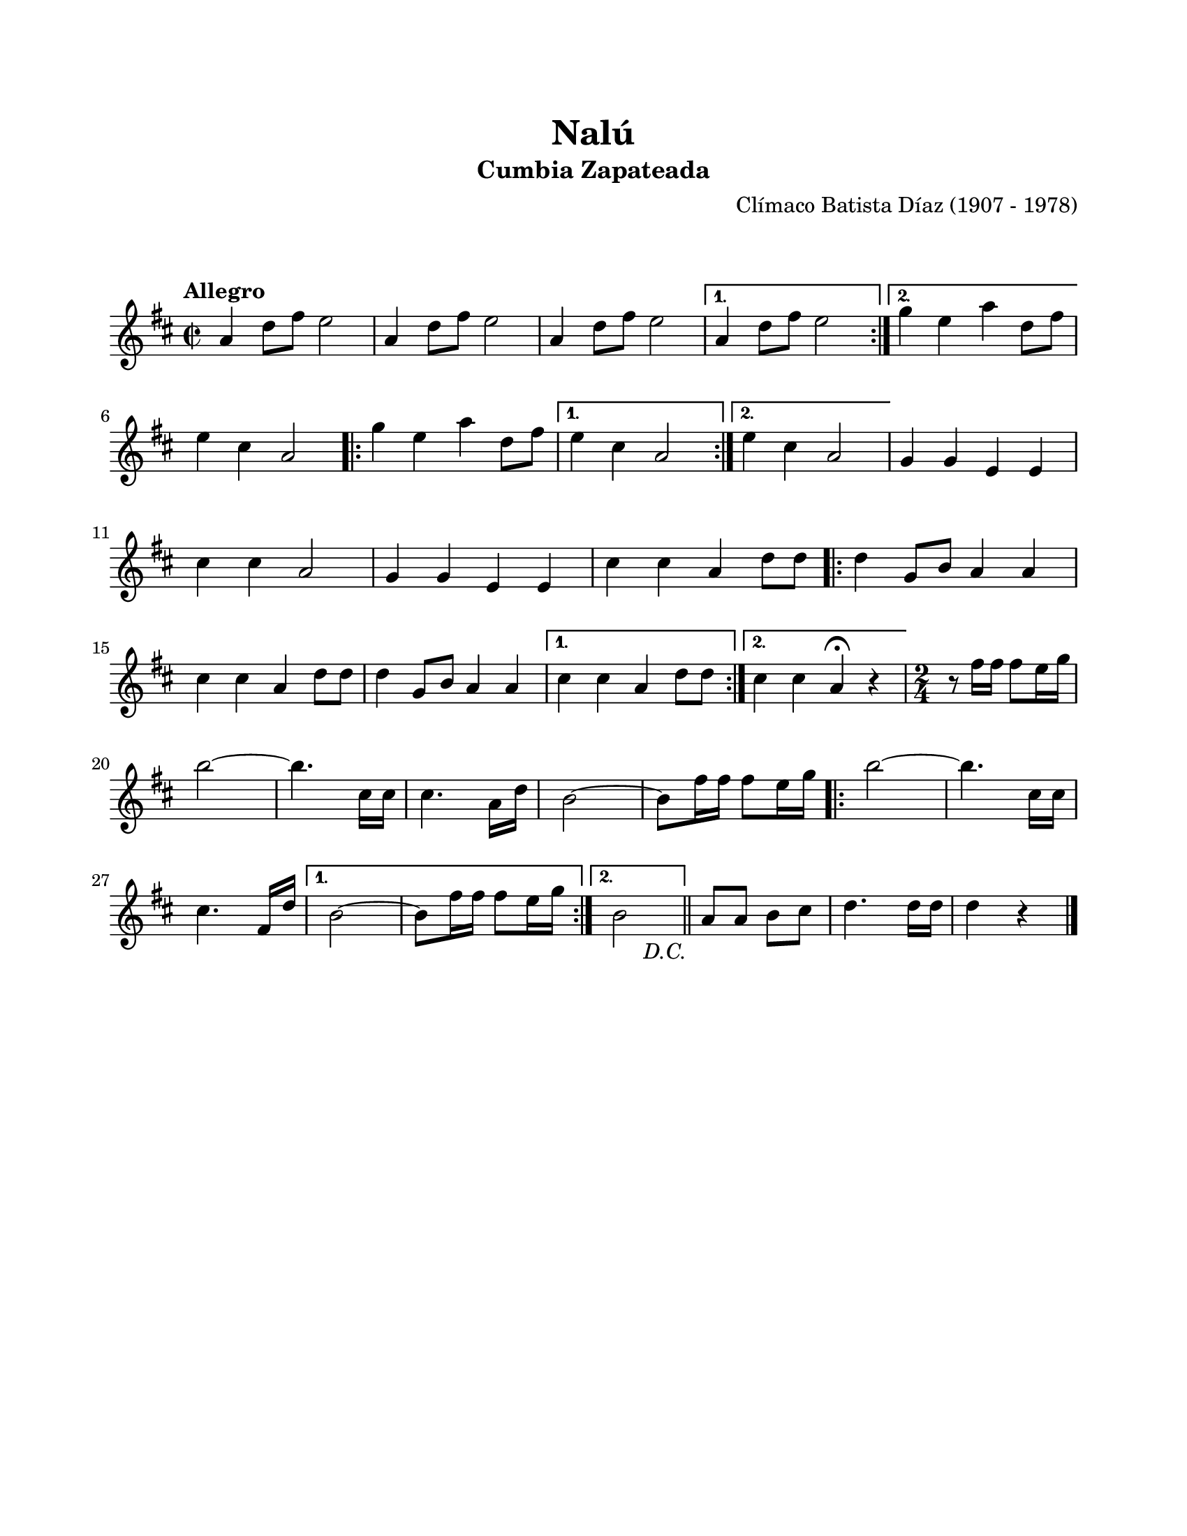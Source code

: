 #(define output-id "CMB01")
\version "2.24.0"
\header {
	title = "Nalú"
	subtitle = "Cumbia Zapateada"
	composer = "Clímaco Batista Díaz (1907 - 1978)"
	tagline = ##f
}

\paper {
	#(set-paper-size "letter")
	top-margin = 20
	left-margin = 20
	right-margin = 20
	bottom-margin = 25
	print-page-number = false
	indent = 0
}

\markup \vspace #2

global = {
	\time 2/2
	\tempo "Allegro"
	\key d \major
}

melodia = \new Voice \relative c' {
	\repeat segno 2 {
		\repeat volta 2 {
			a'4 d8 fis e2 | a,4 d8 fis e2 | a,4 d8 fis e2 
		}
		\alternative {
			{ a,4 d8 fis e2 | }
			{ g4 e a d,8 fis | \break }
		}
		e4 cis a2 |
		\repeat volta 2 {
			g'4 e a d,8 fis | 
		}
		\alternative {
			{ e4 cis a2 | }
			{ e'4 cis a2 | }
		}
		g4 g e e \break | cis' cis a2 | g4 g e e | cis' cis a d8 d |
		\repeat volta 2 {
			d4 g,8 b a4 a \break | cis cis a d8 d | d4 g,8 b a4 a |
		}
		\alternative {
			{ cis4 cis a d8 d | }
			{ cis4 cis a\fermata r4 | } 
		}
		\time 2/4 
		r8 fis'16 fis fis8 e16 g \break | b2 ~ | b4. cis,16 cis | cis4. a16 d |
		b2 ~ | b8 fis'16 fis fis8 e16 g | 
		\repeat volta 2 {
			b2 ~ | b4. cis,16 cis \break | cis4. fis,16 d' |
		}
		\alternative {
			{ b2 ~ | b8 fis'16 fis fis8 e16 g | }
			{ b,2 | }
		}
	}
	\bar "||"
	a8 a b cis | d4. d16 d | d4 r4 |
	\bar "|."
}

acordes = \chordmode {
%% acordes de guitarra / mejorana
}

lirica = \lyricmode {
%% letra
}

\score { %% genera el PDF
<<
	\language "espanol"
	\new ChordNames {
		\set chordChanges = ##t
		\set noChordSymbol = ##f
		\override ChordName.font-size = #-0.9
		\override ChordName.direction = #UP
		\acordes
	}
	\new Staff
		<< \global \melodia >>
	\addlyrics \lirica
	\override Lyrics.LyricText.font-size = #-0.5
>>
\layout {}
}

\score { %% genera la muestra MIDI melódica
	\unfoldRepeats { \melodia }
	\midi { \tempo 4 = 120 } %% colocar tempo numérico para que se exporte a velocidad adecuada, por defecto está en 4 = 90
}